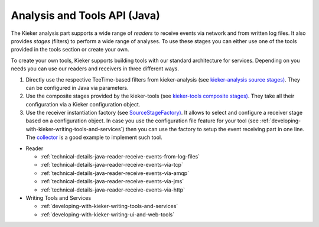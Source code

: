 .. _technical-details-java-analysis-and-tools-api:

Analysis and Tools API (Java) 
=============================

The Kieker analysis part supports a wide range of *readers* to receive
events via network and from written log files. It also provides *stages*
(filters) to perform a wide range of analyses. To use these stages you
can either use one of the tools provided in the tools section or create
your own. 

To create your own tools, Kieker supports building tools with our standard
architecture for services. Depending on you needs you can use our readers and
receivers in three different ways.

#. Directly use the respective TeeTime-based filters from
   kieker-analysis (see `kieker-analysis source
   stages) <https://github.com/kieker-monitoring/kieker/tree/master/kieker-analysis/src/kieker/analysis/source>`_.
   They can be configured in Java via parameters.
#. Use the composite stages provided by the kieker-tools (see
   `kieker-tools composite
   stages) <https://github.com/kieker-monitoring/kieker/tree/master/kieker-tools/src/kieker/tools/source>`_.
   They take all their configuration via a Kieker configuration object.
#. Use the receiver instantiation factory (see
   `SourceStageFactory) <https://github.com/kieker-monitoring/kieker/blob/master/kieker-tools/src/kieker/tools/source/SourceStageFactory.java>`_.
   It allows to select and configure a receiver stage based on a
   configuration object. In case you use the configuration file feature
   for your tool (see :ref:`developing-with-kieker-writing-tools-and-services`) then you can
   use the factory to setup the event receiving part in one line. The
   `collector <https://github.com/kieker-monitoring/kieker/tree/master/kieker-tools/collector/src/kieker/tools/collector>`_
   is a good example to implement such tool.

- Reader

  - :ref:`technical-details-java-reader-receive-events-from-log-files`
  - :ref:`technical-details-java-reader-receive-events-via-tcp`
  - :ref:`technical-details-java-reader-receive-events-via-amqp`
  - :ref:`technical-details-java-reader-receive-events-via-jms`
  - :ref:`technical-details-java-reader-receive-events-via-http`

- Writing Tools and Services

  - :ref:`developing-with-kieker-writing-tools-and-services`
  - :ref:`developing-with-kieker-writing-ui-and-web-tools`


